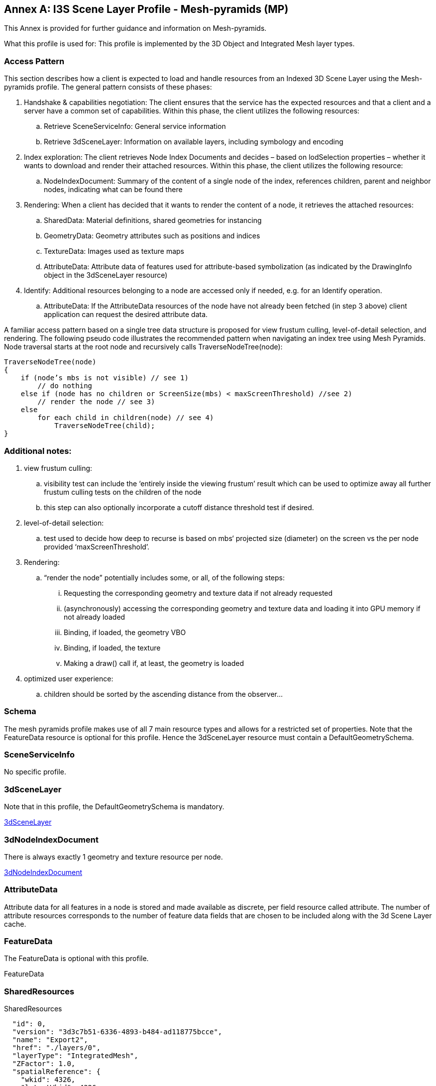 [appendix]
[[annex-a]]
:!numbered:
:appendix-caption: Annex

== I3S Scene Layer Profile - Mesh-pyramids (MP)
This Annex is provided for further guidance and information on Mesh-pyramids.

What this profile is used for: This profile is implemented by the 3D Object and Integrated Mesh layer types.

=== Access Pattern

This section describes how a client is expected to load and handle resources from an Indexed 3D Scene Layer using the
Mesh-pyramids profile. The general pattern consists of these phases:

.	Handshake & capabilities negotiation: The client ensures that the service has the expected resources and that a client and a server have a common set of capabilities. Within this phase, the client utilizes the following resources:
..	Retrieve SceneServiceInfo: General service information
..	Retrieve 3dSceneLayer: Information on available layers, including symbology and encoding
.	Index exploration: The client retrieves Node Index Documents and decides – based on lodSelection properties – whether it wants to download and render their attached resources. Within this phase, the client utilizes the following resource:
..	NodeIndexDocument: Summary of the content of a single node of the index, references children, parent and neighbor nodes, indicating what can be found there
.	Rendering: When a client has decided that it wants to render the content of a node, it retrieves the attached resources:
..	SharedData: Material definitions, shared geometries for instancing
..	GeometryData: Geometry attributes such as positions and indices
..	TextureData: Images used as texture maps
..	AttributeData: Attribute data of features used for attribute-based symbolization (as indicated by the DrawingInfo object in the 3dSceneLayer resource)
.	Identify: Additional resources belonging to a node are accessed only if needed, e.g. for an Identify operation.
..	AttributeData: If the AttributeData resources of the node have not already been fetched (in step 3 above) client application can request the desired attribute data.

A familiar access pattern based on a single tree data structure is proposed for view frustum culling, level-of-detail selection,
and rendering. The following pseudo code illustrates the recommended pattern when navigating an index tree using Mesh Pyramids.
Node traversal starts at the root node and recursively calls TraverseNodeTree(node):

```
TraverseNodeTree(node)
{
    if (node’s mbs is not visible) // see 1)
        // do nothing
    else if (node has no children or ScreenSize(mbs) < maxScreenThreshold) //see 2)
        // render the node // see 3)
    else
        for each child in children(node) // see 4)
            TraverseNodeTree(child);
}
```

=== Additional notes:

.	view frustum culling:
..	visibility test can include the ‘entirely inside the viewing frustum’ result which can be used to optimize away all further frustum culling tests on the children of the node
..	this step can also optionally incorporate a cutoff distance threshold test if desired.
.	level-of-detail selection:
..	test used to decide how deep to recurse is based on mbs‘ projected size (diameter) on the screen vs the per node provided ‘maxScreenThreshold’.
.	Rendering:
..	“render the node” potentially includes some, or all, of the following steps:
...	Requesting the corresponding geometry and texture data if not already requested
...	(asynchronously) accessing the corresponding geometry and texture data and loading it into GPU memory if not already loaded
...	Binding, if loaded, the geometry VBO
...	Binding, if loaded, the texture
...	Making a draw() call if, at least, the geometry is loaded
.	optimized user experience:
..	children should be sorted by the ascending distance from the observer…

=== Schema
The mesh pyramids profile makes use of all 7 main resource types and allows for a restricted set of properties. Note that the FeatureData resource is optional for this profile. Hence the 3dSceneLayer resource must contain a DefaultGeometrySchema.

=== SceneServiceInfo
No specific profile.

=== 3dSceneLayer
Note that in this profile, the DefaultGeometrySchema is mandatory.

link:../docs/3dSceneLayer.cmn.adoc[3dSceneLayer]

=== 3dNodeIndexDocument
There is always exactly 1 geometry and texture resource per node.

link:../docs/3dNodeIndexDocument.cmn.adoc[3dNodeIndexDocument]

=== AttributeData
Attribute data for all features in a node is stored and made available as discrete, per field resource called attribute. The number of attribute resources corresponds to the number of feature data fields that are chosen to be included along with the 3d Scene Layer cache.

=== FeatureData
The FeatureData is optional with this profile.

FeatureData

=== SharedResources
SharedResources

```{
  "id": 0,
  "version": "3d3c7b51-6336-4893-b484-ad118775bcce",
  "name": "Export2",
  "href": "./layers/0",
  "layerType": "IntegratedMesh",
  "ZFactor": 1.0,
  "spatialReference": {
    "wkid": 4326,
    "latestWkid": 4326
  },
  "alias": "Export2",
  "description": "Vricon 3D Surface Model",
  "copyrightText": "Limited in accordance with the accompanying Vricon EULA",
  "capabilities": [
    "View",
    "Query"
  ],
  "store": {
    "id": "e9ecfade-0d85-4dd7-abb5-a3b0a07b9fd7",
    "profile": "meshpyramids",
    "resourcePattern": [
      "3dNodeIndexDocument",
      "SharedResource",
      "Geometry",
      "Attributes"
    ],
    "rootNode": "./nodes/root",
    "version": "1.4",
    "extent": [
      -106.5054122583675,
      38.994677805489189,
      -103.99630101552692,
      39.996971340614706
    ],
    "indexCRS": "http://www.opengis.net/def/crs/EPSG/0/4326",
    "vertexCRS": "http://www.opengis.net/def/crs/EPSG/0/4326",
    "nidEncoding": "application/vnd.esri.i3s.json+gzip; version=1.4",
    "featureEncoding": "application/vnd.esri.i3s.json+gzip; version=1.4",
    "geometryEncoding": "application/octet-stream; version=1.4",
    "attributeEncoding": "application/octet-stream; version=1.4",
    "textureEncoding": [
      "image/jpeg",
      "image/vnd-ms.dds"
    ],
    "lodType": "MeshPyramid",
    "lodModel": "node-switching",
    "defaultGeometrySchema": {
      "geometryType": "triangles",
      "header": [
        {
          "property": "vertexCount",
          "type": "UInt32"
        },
        {
          "property": "featureCount",
          "type": "UInt32"
        }
      ],
      "topology": "PerAttributeArray",
      "ordering": [
        "position",
        "normal",
        "uv0",
        "color"
      ],
      "vertexAttributes": {
        "position": {
          "valueType": "Float32",
          "valuesPerElement": 3
        },
        "normal": {
          "valueType": "Float32",
          "valuesPerElement": 3
        },
        "uv0": {
          "valueType": "Float32",
          "valuesPerElement": 2
        },
        "color": {
          "valueType": "UInt8",
          "valuesPerElement": 4
        }
      },
      "featureAttributeOrder": [
        "id",
        "faceRange"
      ],
      "featureAttributes": {
        "id": {
          "valueType": "UInt64",
          "valuesPerElement": 1
        },
        "faceRange": {
          "valueType": "UInt32",
          "valuesPerElement": 2
        }
      }
    }
  }
}
```
